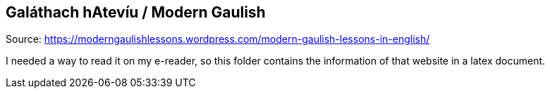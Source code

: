 == Galáthach hAtevíu / Modern Gaulish

Source: https://moderngaulishlessons.wordpress.com/modern-gaulish-lessons-in-english/

I needed a way to read it on my e-reader, so this folder contains the information of that website in a latex document.
